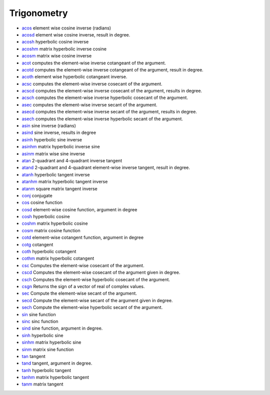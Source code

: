 


Trigonometry
~~~~~~~~~~~~


+ `acos`_ element wise cosine inverse (radians)
+ `acosd`_ element wise cosine inverse, result in degree.
+ `acosh`_ hyperbolic cosine inverse
+ `acoshm`_ matrix hyperbolic inverse cosine
+ `acosm`_ matrix wise cosine inverse
+ `acot`_ computes the element-wise inverse cotangeant of the
  argument.
+ `acotd`_ computes the element-wise inverse cotangeant of the
  argument, result in degree.
+ `acoth`_ element wise hyperbolic cotangeant inverse.
+ `acsc`_ computes the element-wise inverse cosecant of the argument.
+ `acscd`_ computes the element-wise inverse cosecant of the argument,
  results in degree.
+ `acsch`_ computes the element-wise inverse hyperbolic cosecant of
  the argument.
+ `asec`_ computes the element-wise inverse secant of the argument.
+ `asecd`_ computes the element-wise inverse secant of the argument,
  results in degree.
+ `asech`_ computes the element-wise inverse hyperbolic secant of the
  argument.
+ `asin`_ sine inverse (radians)
+ `asind`_ sine inverse, results in degree
+ `asinh`_ hyperbolic sine inverse
+ `asinhm`_ matrix hyperbolic inverse sine
+ `asinm`_ matrix wise sine inverse
+ `atan`_ 2-quadrant and 4-quadrant inverse tangent
+ `atand`_ 2-quadrant and 4-quadrant element-wise inverse tangent,
  result in degree.
+ `atanh`_ hyperbolic tangent inverse
+ `atanhm`_ matrix hyperbolic tangent inverse
+ `atanm`_ square matrix tangent inverse
+ `conj`_ conjugate
+ `cos`_ cosine function
+ `cosd`_ element-wise cosine function, argument in degree
+ `cosh`_ hyperbolic cosine
+ `coshm`_ matrix hyperbolic cosine
+ `cosm`_ matrix cosine function
+ `cotd`_ element-wise cotangent function, argument in degree
+ `cotg`_ cotangent
+ `coth`_ hyperbolic cotangent
+ `cothm`_ matrix hyperbolic cotangent
+ `csc`_ Computes the element-wise cosecant of the argument.
+ `cscd`_ Computes the element-wise cosecant of the argument given in
  degree.
+ `csch`_ Computes the element-wise hyperbolic cosecant of the
  argument.
+ `csgn`_ Returns the sign of a vector of real of complex values.
+ `sec`_ Compute the element-wise secant of the argument.
+ `secd`_ Compute the element-wise secant of the argument given in
  degree.
+ `sech`_ Compute the element-wise hyperbolic secant of the argument.
+ `sin`_ sine function
+ `sinc`_ sinc function
+ `sind`_ sine function, argument in degree.
+ `sinh`_ hyperbolic sine
+ `sinhm`_ matrix hyperbolic sine
+ `sinm`_ matrix sine function
+ `tan`_ tangent
+ `tand`_ tangent, argument in degree.
+ `tanh`_ hyperbolic tangent
+ `tanhm`_ matrix hyperbolic tangent
+ `tanm`_ matrix tangent


.. _sinh: sinh.html
.. _atan: atan.html
.. _asech: asech.html
.. _sinm: sinm.html
.. _cothm: cothm.html
.. _asinh: asinh.html
.. _asecd: asecd.html
.. _cosh: cosh.html
.. _asind: asind.html
.. _acoth: acoth.html
.. _sin: sin.html
.. _asinm: asinm.html
.. _cotd: cotd.html
.. _sec: sec.html
.. _tan: tan.html
.. _cos: cos.html
.. _cosm: cosm.html
.. _secd: secd.html
.. _conj: conj.html
.. _coshm: coshm.html
.. _tanh: tanh.html
.. _coth: coth.html
.. _sinc: sinc.html
.. _atand: atand.html
.. _sind: sind.html
.. _acot: acot.html
.. _acsch: acsch.html
.. _acosh: acosh.html
.. _acsc: acsc.html
.. _acoshm: acoshm.html
.. _csch: csch.html
.. _asinhm: asinhm.html
.. _cscd: cscd.html
.. _atanhm: atanhm.html
.. _sinhm: sinhm.html
.. _atanm: atanm.html
.. _acscd: acscd.html
.. _tanhm: tanhm.html
.. _tanm: tanm.html
.. _acosm: acosm.html
.. _csgn: csgn.html
.. _atanh: atanh.html
.. _csc: csc.html
.. _asec: asec.html
.. _cosd: cosd.html
.. _acos: acos.html
.. _sech: sech.html
.. _tand: tand.html
.. _acotd: acotd.html
.. _cotg: cotg.html
.. _acosd: acosd.html
.. _asin: asin.html


